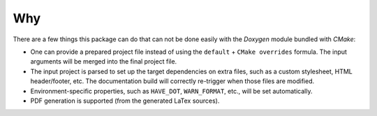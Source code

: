 Why
---

There are a few things this package can do that can not be done easily with
the `Doxygen` module bundled with `CMake`:

- One can provide a prepared project file instead of using
  the ``default`` + ``CMake overrides`` formula. The input arguments
  will be merged into the final project file.
- The input project is parsed to set up the target dependencies on extra files,
  such as a custom stylesheet, HTML header/footer, etc. The documentation build
  will correctly re-trigger when those files are modified.
- Environment-specific properties, such as ``HAVE_DOT``, ``WARN_FORMAT``, etc.,
  will be set automatically.
- PDF generation is supported (from the generated LaTex sources).

